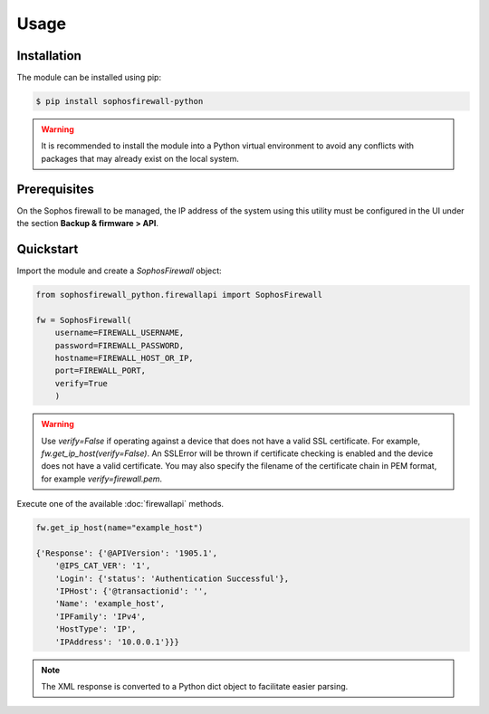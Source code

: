 Usage
=====

Installation
------------

The module can be installed using pip:

.. code-block:: console

   $ pip install sophosfirewall-python

.. warning::
     It is recommended to install the module into a Python virtual environment to avoid any conflicts with packages that may already exist on the local system.

Prerequisites
-------------
On the Sophos firewall to be managed, the IP address of the system using this utility must be configured in the UI under the section **Backup & firmware > API**.

Quickstart
-----------

Import the module and create a `SophosFirewall` object:

.. code-block:: python

    from sophosfirewall_python.firewallapi import SophosFirewall

    fw = SophosFirewall(
        username=FIREWALL_USERNAME,
        password=FIREWALL_PASSWORD,
        hostname=FIREWALL_HOST_OR_IP,
        port=FIREWALL_PORT,
        verify=True
        )

.. warning::
    Use `verify=False` if operating against a device that does not have a valid SSL certificate. For example, `fw.get_ip_host(verify=False)`.
    An SSLError will be thrown if certificate checking is enabled and the device does not have a valid certificate.
    You may also specify the filename of the certificate chain in PEM format, for example `verify=firewall.pem`. 

Execute one of the available :doc:`firewallapi` methods. 

.. code-block:: python

    fw.get_ip_host(name="example_host")

    {'Response': {'@APIVersion': '1905.1',
        '@IPS_CAT_VER': '1',
        'Login': {'status': 'Authentication Successful'},
        'IPHost': {'@transactionid': '',
        'Name': 'example_host',
        'IPFamily': 'IPv4',
        'HostType': 'IP',
        'IPAddress': '10.0.0.1'}}}

.. note::
   The XML response is converted to a Python dict object to facilitate easier parsing. 


